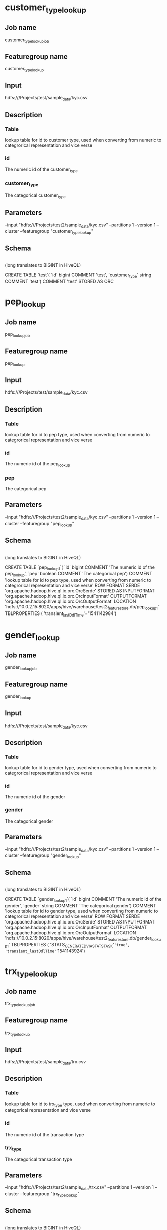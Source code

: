 * customer_type_lookup
** Job name
customer_type_lookup_job
** Featuregroup name
customer_type_lookup
** Input
hdfs:///Projects/test/sample_data/kyc.csv
** Description
*** Table
lookup table for id to customer type, used when converting from numeric to categrorical representation and vice verse
*** id
The numeric id of the customer_type
*** customer_type
The categorical customer_type
** Parameters
--input "hdfs:///Projects/test2/sample_data/kyc.csv" --partitions 1 --version 1 --cluster --featuregroup "customer_type_lookup"
** Schema

 |-- customer_type: string (nullable = true)
 |-- id: long (nullable = false)

 (long translates to BIGINT in HiveQL)

CREATE TABLE `test`( `id` bigint COMMENT 'test', `customer_type` string COMMENT 'test') COMMENT 'test' STORED AS ORC
* pep_lookup
** Job name
pep_lookup_job
** Featuregroup name
pep_lookup
** Input
hdfs:///Projects/test/sample_data/kyc.csv
** Description
*** Table
lookup table for id to pep type, used when converting from numeric to categrorical representation and vice verse
*** id
The numeric id of the pep_lookup
*** pep
The categorical pep
** Parameters
--input "hdfs:///Projects/test2/sample_data/kyc.csv" --partitions 1 --version 1 --cluster --featuregroup "pep_lookup"
** Schema

 |-- pep: boolean (nullable = true)
 |-- id: long (nullable = false)

 (long translates to BIGINT in HiveQL)

CREATE TABLE `pep_lookup_1`( `id` bigint COMMENT 'The numeric id of the pep_lookup', `pep` boolean COMMENT 'The categorical pep') COMMENT 'lookup table for id to pep type, used when converting from numeric to categrorical representation and vice verse' ROW FORMAT SERDE 'org.apache.hadoop.hive.ql.io.orc.OrcSerde' STORED AS INPUTFORMAT 'org.apache.hadoop.hive.ql.io.orc.OrcInputFormat' OUTPUTFORMAT 'org.apache.hadoop.hive.ql.io.orc.OrcOutputFormat' LOCATION 'hdfs://10.0.2.15:8020/apps/hive/warehouse/test2_featurestore.db/pep_lookup_1' TBLPROPERTIES ( 'transient_lastDdlTime'='1541142984')
* gender_lookup
** Job name
gender_lookup_job
** Featuregroup name
gender_lookup
** Input
hdfs:///Projects/test/sample_data/kyc.csv
** Description
*** Table
lookup table for id to gender type, used when converting from numeric to categrorical representation and vice verse
*** id
The numeric id of the gender
*** gender
The categorical gender
** Parameters
--input "hdfs:///Projects/test2/sample_data/kyc.csv" --partitions 1 --version 1 --cluster --featuregroup "gender_lookup"
** Schema

 |-- gender: string (nullable = true)
 |-- id: long (nullable = false)


 (long translates to BIGINT in HiveQL)

CREATE TABLE `gender_lookup_1`( `id` bigint COMMENT 'The numeric id of the gender', `gender` string COMMENT 'The categorical gender') COMMENT 'lookup table for id to gender type, used when converting from numeric to categrorical representation and vice verse' ROW FORMAT SERDE 'org.apache.hadoop.hive.ql.io.orc.OrcSerde' STORED AS INPUTFORMAT 'org.apache.hadoop.hive.ql.io.orc.OrcInputFormat' OUTPUTFORMAT 'org.apache.hadoop.hive.ql.io.orc.OrcOutputFormat' LOCATION 'hdfs://10.0.2.15:8020/apps/hive/warehouse/test2_featurestore.db/gender_lookup_1' TBLPROPERTIES ( 'STATS_GENERATED_VIA_STATS_TASK'='true', 'transient_lastDdlTime'='1541143924')
* trx_type_lookup
** Job name
trx_type_lookup_job
** Featuregroup name
trx_type_lookup
** Input
hdfs:///Projects/test/sample_data/trx.csv
** Description
*** Table
lookup table for id to trx_type type, used when converting from numeric to categorical representation and vice verse
*** id
The numeric id of the transaction type
*** trx_type
The categorical transaction type
** Parameters
--input "hdfs:///Projects/test2/sample_data/trx.csv" --partitions 1 --version 1 --cluster --featuregroup "trx_type_lookup"
** Schema

 |-- trx_type: string (nullable = true)
 |-- id: long (nullable = false)


 (long translates to BIGINT in HiveQL)

CREATE TABLE `trx_type_lookup_1`( `id` bigint COMMENT 'The numeric id of the transaction type', `trx_type` string COMMENT 'The categorical transaction type') COMMENT 'lookup table for id to trx_type type, used when converting from numeric to categorical representation and vice verse' ROW FORMAT SERDE 'org.apache.hadoop.hive.ql.io.orc.OrcSerde' STORED AS INPUTFORMAT 'org.apache.hadoop.hive.ql.io.orc.OrcInputFormat' OUTPUTFORMAT 'org.apache.hadoop.hive.ql.io.orc.OrcOutputFormat' LOCATION 'hdfs://10.0.2.15:8020/apps/hive/warehouse/test2_featurestore.db/trx_type_lookup_1' TBLPROPERTIES ( 'transient_lastDdlTime'='1541144347')

* country_lookup
** Job name
country_lookup_job
** Featuregroup name
country_lookup
** Input
hdfs:///Projects/test/sample_data/trx.csv
** Description
*** Table
lookup table for id to country, used when converting from numeric to categorical representation and vice verse
*** id
The numeric id of the country
*** trx_country
The categorical country
** Parameters
--input "hdfs:///Projects/test2/sample_data/trx.csv" --partitions 1 --version 1 --cluster --featuregroup "country_lookup"
** Schema

 |-- trx_country: string (nullable = true)
 |-- id: long (nullable = false)

 (long translates to BIGINT in HiveQL)

REATE TABLE `country_lookup_1`( `id` bigint COMMENT 'The numeric id of the country', `trx_country` string COMMENT 'The categorical country') COMMENT 'lookup table for id to country, used when converting from numeric to categorical representation and vice verse' ROW FORMAT SERDE 'org.apache.hadoop.hive.ql.io.orc.OrcSerde' STORED AS INPUTFORMAT 'org.apache.hadoop.hive.ql.io.orc.OrcInputFormat' OUTPUTFORMAT 'org.apache.hadoop.hive.ql.io.orc.OrcOutputFormat' LOCATION 'hdfs://10.0.2.15:8020/apps/hive/warehouse/test2_featurestore.db/country_lookup_1' TBLPROPERTIES ( 'transient_lastDdlTime'='1541145577')
* industry_sector_lookup
** Job name
industry_sector_lookup_job
** Featuregroup name
industry_sector_lookup
** Input
hdfs:///Projects/test/sample_data/hipo.csv
** Description
*** Table
lookup table for id to industry_sector, used when converting from numeric to categorical representation and vice verse
*** id
The numeric id of the industry_sector
*** industry_sector
The categorical industry_sector
** Parameters
--input "hdfs:///Projects/test2/sample_data/hipo.csv" --partitions 1 --version 1 --cluster --featuregroup "industry_sector_lookup"
** Schema

 |-- trx_country: string (nullable = true)
 |-- id: long (nullable = false)

 (long translates to BIGINT in HiveQL)

REATE TABLE `country_lookup_1`( `id` bigint COMMENT 'The numeric id of the country', `trx_country` string COMMENT 'The categorical country') COMMENT 'lookup table for id to country, used when converting from numeric to categorical representation and vice verse' ROW FORMAT SERDE 'org.apache.hadoop.hive.ql.io.orc.OrcSerde' STORED AS INPUTFORMAT 'org.apache.hadoop.hive.ql.io.orc.OrcInputFormat' OUTPUTFORMAT 'org.apache.hadoop.hive.ql.io.orc.OrcOutputFormat' LOCATION 'hdfs://10.0.2.15:8020/apps/hive/warehouse/test2_featurestore.db/country_lookup_1' TBLPROPERTIES ( 'transient_lastDdlTime'='1541145577')
* alert_type_lookup
** Job name
alert_type_lookup_job
** Featuregroup name
alert_type_lookup
** Input
hdfs:///Projects/test/sample_data/alerts.csv
** Description
*** Table
lookup table for id to alert_type, used when converting from numeric to categorical representation and vice verse
*** id
The numeric id of the alert_type
*** alert_type
The categorical alert_type
** Parameters
--input "hdfs:///Projects/test2/sample_data/alerts.csv" --partitions 1 --version 1 --cluster --featuregroup "alert_type_lookup"
** Schema

 |-- trx_country: string (nullable = true)
 |-- id: long (nullable = false)

 (long translates to BIGINT in HiveQL)

REATE TABLE `country_lookup_1`( `id` bigint COMMENT 'The numeric id of the country', `trx_country` string COMMENT 'The categorical country') COMMENT 'lookup table for id to country, used when converting from numeric to categorical representation and vice verse' ROW FORMAT SERDE 'org.apache.hadoop.hive.ql.io.orc.OrcSerde' STORED AS INPUTFORMAT 'org.apache.hadoop.hive.ql.io.orc.OrcInputFormat' OUTPUTFORMAT 'org.apache.hadoop.hive.ql.io.orc.OrcOutputFormat' LOCATION 'hdfs://10.0.2.15:8020/apps/hive/warehouse/test2_featurestore.db/country_lookup_1' TBLPROPERTIES ( 'transient_lastDdlTime'='1541145577')

* rule_name_lookup
** Job name
rule_name_lookup_job
** Featuregroup name
rule_name_lookup
** Input
hdfs:///Projects/test/sample_data/alerts.csv
** Description
*** Table
lookup table for id to rule_name of an alert, used when converting from numeric to categorical representation and vice verse
*** id
The numeric id of the rule_name
*** rule_name
The categorical rule_name
** Parameters
--input "hdfs:///Projects/test2/sample_data/alerts.csv" --partitions 1 --version 1 --cluster --featuregroup "rule_name_lookup"
** Schema

 |-- trx_country: string (nullable = true)
 |-- id: long (nullable = false)

 (long translates to BIGINT in HiveQL)

REATE TABLE `country_lookup_1`( `id` bigint COMMENT 'The numeric id of the country', `trx_country` string COMMENT 'The categorical country') COMMENT 'lookup table for id to country, used when converting from numeric to categorical representation and vice verse' ROW FORMAT SERDE 'org.apache.hadoop.hive.ql.io.orc.OrcSerde' STORED AS INPUTFORMAT 'org.apache.hadoop.hive.ql.io.orc.OrcInputFormat' OUTPUTFORMAT 'org.apache.hadoop.hive.ql.io.orc.OrcOutputFormat' LOCATION 'hdfs://10.0.2.15:8020/apps/hive/warehouse/test2_featurestore.db/country_lookup_1' TBLPROPERTIES ( 'transient_lastDdlTime'='1541145577')

* web_address_lookup
** Job name
web_address_lookup_job
** Featuregroup name
web_address_lookup
** Input
hdfs:///Projects/test/sample_data/web_logs.csv
** Description
*** Table
lookup table for id to web_address, used when converting from numeric to categorical representation and vice verse
*** id
The numeric id of the web_address
*** web_address
The categorical web_address
** Parameters
--input "hdfs:///Projects/test2/sample_data/web_logs.csv" --partitions 1 --version 1 --cluster --featuregroup "web_address_lookup"
** Schema

 |-- trx_country: string (nullable = true)
 |-- id: long (nullable = false)

 (long translates to BIGINT in HiveQL)

REATE TABLE `country_lookup_1`( `id` bigint COMMENT 'The numeric id of the country', `trx_country` string COMMENT 'The categorical country') COMMENT 'lookup table for id to country, used when converting from numeric to categorical representation and vice verse' ROW FORMAT SERDE 'org.apache.hadoop.hive.ql.io.orc.OrcSerde' STORED AS INPUTFORMAT 'org.apache.hadoop.hive.ql.io.orc.OrcInputFormat' OUTPUTFORMAT 'org.apache.hadoop.hive.ql.io.orc.OrcOutputFormat' LOCATION 'hdfs://10.0.2.15:8020/apps/hive/warehouse/test2_featurestore.db/country_lookup_1' TBLPROPERTIES ( 'transient_lastDdlTime'='1541145577')

* browser_action_lookup
** Job name
browser_action_lookup_job
** Featuregroup name
browser_action_lookup
** Input
hdfs:///Projects/test/sample_data/web_logs.csv
** Description
*** Table
lookup table for id to browser_action, used when converting from numeric to categorical representation and vice verse
*** id
The numeric id of the browser_action
*** browser_action
The categorical browser_action
** Parameters
--input "hdfs:///Projects/test2/sample_data/web_logs.csv" --partitions 1 --version 1 --cluster --featuregroup "rule_name_lookup"
** Schema

 |-- trx_country: string (nullable = true)
 |-- id: long (nullable = false)

 (long translates to BIGINT in HiveQL)

REATE TABLE `country_lookup_1`( `id` bigint COMMENT 'The numeric id of the country', `trx_country` string COMMENT 'The categorical country') COMMENT 'lookup table for id to country, used when converting from numeric to categorical representation and vice verse' ROW FORMAT SERDE 'org.apache.hadoop.hive.ql.io.orc.OrcSerde' STORED AS INPUTFORMAT 'org.apache.hadoop.hive.ql.io.orc.OrcInputFormat' OUTPUTFORMAT 'org.apache.hadoop.hive.ql.io.orc.OrcOutputFormat' LOCATION 'hdfs://10.0.2.15:8020/apps/hive/warehouse/test2_featurestore.db/country_lookup_1' TBLPROPERTIES ( 'transient_lastDdlTime'='1541145577')
* demographic_features
** Job name
demographic_features_job
** Featuregroup name
demographic_features
** Input
hdfs:///Projects/test/sample_data/kyc.csv
** Description
*** Table
preprocessed features from the KYC table
*** cust_id
The id of the customer
*** balance
the balance of the customer
*** birthdate
the birthdate of the customer
*** customer_type
the type of customer
*** gender
the gender of the customer
*** join_date
the date that the customer joined Swedbank
*** number_of_accounts
the number of Swedbank accounts of the customer
*** pep
whether the person is a PEP or not

** Parameters
--input "hdfs:///Projects/test2/sample_data/kyc.csv" --partitions 1 --version 1 --cluster --featuregroup "demographic_features"
 ** Schema

 |-- balance: float (nullable = false)
 |-- birthdate: timestamp (nullable = true)
 |-- customer_type: long (nullable = false)
 |-- gender: long (nullable = false)
 |-- join_date: timestamp (nullable = true)
 |-- number_of_accounts: integer (nullable = false)
 |-- pep: long (nullable = false)
* trx_graph_edge_list
** Job name
trx_graph_edge_list_job
** Featuregroup name
trx_graph_edge_list
** Input
hdfs:///Projects/test/sample_data/trx.csv
** Description
*** Table
The edge list of the transactions graph
*** cust_id_1
The customer making the transaction
*** cust_id_2
The customer receiving the transaction
*** amount
The amount transferred in the transaction
** Parameters
--input "hdfs:///Projects/test2/sample_data/trx.csv" --partitions 1 --version 1 --cluster --featuregroup "trx_graph_edge_list"
** Schema

TODO
* trx_graph_summary_features
** Job name
trx_graph_summary_features_job
** Featuregroup name
trx_graph_summary_features
** Input
hdfs:///Projects/test/sample_data/trx.csv
** Description
*** Table
Contain aggregate graph features of a customer's transactions
*** cust_id
Id of the customer
*** pagerank
The pagerank of the customer in the transaction graph
*** triangle_count
The triangle count of the customer in the transaction graph
** Parameters
--input "hdfs:///Projects/test2/sample_data/trx.csv" --partitions 1 --version 1 --cluster --featuregroup "trx_graph_summary_features"
** Schema

TODO
* trx_features
** Job name
trx_features_job
** Featuregroup name
trx_features
** Input
hdfs:///Projects/test/sample_data/trx.csv
** Description
*** Table
Features for single transactions
*** cust_id_in
The cust_id of the customer making the transaction
*** trx_type
The type of the transaction
*** trx_date
The date of the transaction
*** trx_amount
The amount of money transferred in the transaction
*** trx_bankid
The bankid of the customer making the transaction
*** cust_id_out
The id of the customer receiving the transaction
*** trx_clearingnum
The clearingnumber of the customer making the transaction
*** trx_country
The country of the customer making the transaction
*** trx_id
The id of the transaction
** Parameters
--input "hdfs:///Projects/test2/sample_data/trx.csv" --partitions 1 --version 1 --cluster --featuregroup "trx_features"
** Schema

 |-- cust_id_in: integer (nullable = false)
 |-- trx_type: integer (nullable = false)
 |-- trx_date: timestamp (nullable = true)
 |-- trx_amount: float (nullable = false)
 |-- trx_bankid: integer (nullable = false)
 |-- cust_id_out: integer (nullable = false)
 |-- trx_clearingnum: integer (nullable = false)
 |-- trx_country: integer (nullable = false)
 |-- trx_id: integer (nullable = false)
* trx_summary_features
** Job name
trx_summary_features_job
** Featuregroup name
trx_summary_features
** Input
hdfs:///Projects/test/sample_data/trx.csv
** Description
*** Table
Aggregate of transactions for customers
*** cust_id
The id of the customer
*** min_trx
The minimum transaction amount made by the customer
*** max_trx
The maximum transaction amount made by the customer
*** avg_trx
The average transaction amount of the customer
*** count_trx
The number of transactions made by the customer
** Parameters
--input "hdfs:///Projects/test2/sample_data/trx.csv" --partitions 1 --version 1 --cluster --featuregroup "trx_summary_features"
** Schema

TODO
* hipo_features
** Job name
hipo_features_job
** Featuregroup name
hipo_features
** Input
hdfs:///Projects/test/sample_data/hipo.csv
** Description
*** Table
Features on corporate customers
*** corporate_id
id of the corporate customer
*** externa_kostnader
The amount paid to external accounts by the corporate
*** industry_sector
The line of business of the corporate
*** netomsettning_1year
The net turnover for the first year of the corporate
*** netomsettning_2year
The net turnover for the first two years of the corporate
*** netomsettning_3year
The net turnover for the first three year of the corporate
** Parameters
--input "hdfs:///Projects/test2/sample_data/trx.csv" --partitions 1 --version 1 --cluster --featuregroup "hipo_features"
** Schema

TODO
* alert_features
** Job name
alert_features_job
** Featuregroup name
alert_features
** Input
hdfs:///Projects/test/sample_data/alerts.csv
** Description
*** Table
Features from transaction alerts
*** alert_date
The date of the alert
*** alert_id
The id of the alert
*** alert_score
The score of the alert indicating how severe the alert was
*** alert_type
The type of the alert, e.g TERRORISM
*** rule_name
The name of the rule that fired the alert
*** trx_id
The id of the transaction that was alerted
** Parameters
--input "hdfs:///Projects/test2/sample_data/trx.csv" --partitions 1 --version 1 --cluster --featuregroup "alert_features"
** Schema

TODO
* police_report_features
** Job name
police_report_features_job
** Featuregroup name
police_report_features
** Input
hdfs:///Projects/test/sample_data/police_reports.csv
** Description
*** Table
Features on customers reported to the police
*** cust_id
The id of the reported customer
*** report_date
The date the customer was reported
*** report_id
The id of the report
** Parameters
--input "hdfs:///Projects/test2/sample_data/police_reports.csv" --partitions 1 --version 1 --cluster --featuregroup "police_report_features"
** Schema

TODO
* web_logs_features
** Job name
web_logs_features_job
** Featuregroup name
web_logs_features
** Input
hdfs:///Projects/test/sample_data/web_logs.csv
** Description
*** Table
Features on web logs recording customer's activity with the internet bank
*** action
The type of web action
*** address
IP address used by the customer
*** cust_id
Id of the customer
*** time_spent_seconds
Number of seconds the web session was active
*** web_id
Id of the web activity
** Parameters
--input "hdfs:///Projects/test2/sample_data/web_logs.csv" --partitions 1 --version 1 --cluster --featuregroup "web_logs_features"
** Schema

TODO
